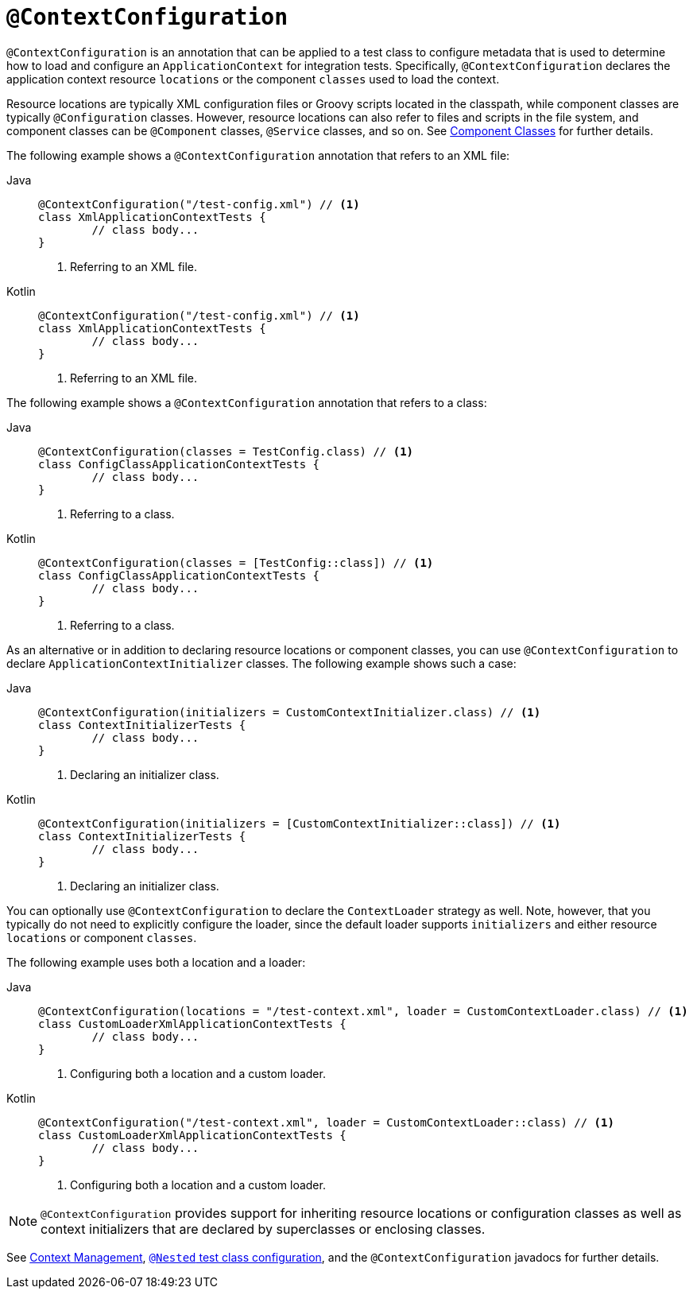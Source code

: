 [[spring-testing-annotation-contextconfiguration]]
= `@ContextConfiguration`

`@ContextConfiguration` is an annotation that can be applied to a test class to configure
metadata that is used to determine how to load and configure an `ApplicationContext` for
integration tests. Specifically, `@ContextConfiguration` declares the application context
resource `locations` or the component `classes` used to load the context.

Resource locations are typically XML configuration files or Groovy scripts located in the
classpath, while component classes are typically `@Configuration` classes. However,
resource locations can also refer to files and scripts in the file system, and component
classes can be `@Component` classes, `@Service` classes, and so on. See
xref:testing/testcontext-framework/ctx-management/javaconfig.adoc#testcontext-ctx-management-javaconfig-component-classes[Component Classes] for further details.

The following example shows a `@ContextConfiguration` annotation that refers to an XML
file:

[tabs]
======
Java::
+
[source,java,indent=0,subs="verbatim,quotes",role="primary"]
----
	@ContextConfiguration("/test-config.xml") // <1>
	class XmlApplicationContextTests {
		// class body...
	}
----
<1> Referring to an XML file.

Kotlin::
+
[source,kotlin,indent=0,subs="verbatim,quotes",role="secondary"]
----
	@ContextConfiguration("/test-config.xml") // <1>
	class XmlApplicationContextTests {
		// class body...
	}
----
<1> Referring to an XML file.
======


The following example shows a `@ContextConfiguration` annotation that refers to a class:

[tabs]
======
Java::
+
[source,java,indent=0,subs="verbatim,quotes",role="primary"]
----
	@ContextConfiguration(classes = TestConfig.class) // <1>
	class ConfigClassApplicationContextTests {
		// class body...
	}
----
<1> Referring to a class.

Kotlin::
+
[source,kotlin,indent=0,subs="verbatim,quotes",role="secondary"]
----
	@ContextConfiguration(classes = [TestConfig::class]) // <1>
	class ConfigClassApplicationContextTests {
		// class body...
	}
----
<1> Referring to a class.
======


As an alternative or in addition to declaring resource locations or component classes,
you can use `@ContextConfiguration` to declare `ApplicationContextInitializer` classes.
The following example shows such a case:

[tabs]
======
Java::
+
[source,java,indent=0,subs="verbatim,quotes",role="primary"]
----
	@ContextConfiguration(initializers = CustomContextInitializer.class) // <1>
	class ContextInitializerTests {
		// class body...
	}
----
<1> Declaring an initializer class.

Kotlin::
+
[source,kotlin,indent=0,subs="verbatim,quotes",role="secondary"]
----
	@ContextConfiguration(initializers = [CustomContextInitializer::class]) // <1>
	class ContextInitializerTests {
		// class body...
	}
----
<1> Declaring an initializer class.
======


You can optionally use `@ContextConfiguration` to declare the `ContextLoader` strategy as
well. Note, however, that you typically do not need to explicitly configure the loader,
since the default loader supports `initializers` and either resource `locations` or
component `classes`.

The following example uses both a location and a loader:

[tabs]
======
Java::
+
[source,java,indent=0,subs="verbatim,quotes",role="primary"]
----
	@ContextConfiguration(locations = "/test-context.xml", loader = CustomContextLoader.class) // <1>
	class CustomLoaderXmlApplicationContextTests {
		// class body...
	}
----
<1> Configuring both a location and a custom loader.

Kotlin::
+
[source,kotlin,indent=0,subs="verbatim,quotes",role="secondary"]
----
	@ContextConfiguration("/test-context.xml", loader = CustomContextLoader::class) // <1>
	class CustomLoaderXmlApplicationContextTests {
		// class body...
	}
----
<1> Configuring both a location and a custom loader.
======


NOTE: `@ContextConfiguration` provides support for inheriting resource locations or
configuration classes as well as context initializers that are declared by superclasses
or enclosing classes.

See xref:testing/testcontext-framework/ctx-management.adoc[Context Management],
xref:testing/testcontext-framework/support-classes.adoc#testcontext-junit-jupiter-nested-test-configuration[`@Nested` test class configuration], and the `@ContextConfiguration`
javadocs for further details.

